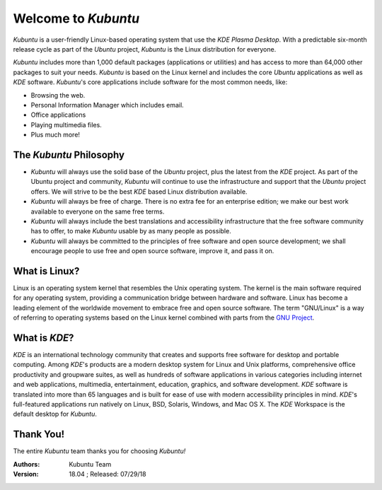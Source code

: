 #####################
Welcome to *Kubuntu*
#####################

.. image:: images/bionic/kubuntu-18-04_desktop.png
    :align: center

*Kubuntu* is a user-friendly Linux-based operating system that use the *KDE* *Plasma Desktop*. With a predictable 
six-month release cycle as part of the *Ubuntu* project, *Kubuntu* is the Linux distribution for everyone.

*Kubuntu* includes more than 1,000 default packages (applications or utilities) and has access to more than 64,000 other packages to suit your needs. *Kubuntu* is based on the Linux kernel and includes the core *Ubuntu* applications as well as *KDE* software. *Kubuntu*'s core applications include software for the most common needs, like:

* Browsing the web.
* Personal Information Manager which includes email.
* Office applications
* Playing multimedia files.
* Plus much more!


The *Kubuntu* Philosophy
=========================

* *Kubuntu* will always use the solid base of the *Ubuntu* project, plus the latest from the *KDE* project. As part of the Ubuntu project and community, *Kubuntu* will continue to use the infrastructure and support that the *Ubuntu* project offers. We will strive to be the best *KDE* based Linux distribution available.

* *Kubuntu* will always be free of charge. There is no extra fee for an enterprise edition; we make our best work available to everyone on the same free terms.

* *Kubuntu* will always include the best translations and accessibility infrastructure that the free software community has to offer, to make *Kubuntu* usable by as many people as possible.

* *Kubuntu* will always be committed to the principles of free software and open source development; we shall encourage people to use free and open source software, improve it, and pass it on.


What is Linux?
===============

Linux is an operating system kernel that resembles the Unix operating system. The kernel is the main software required for any operating system, providing a communication bridge between hardware and software. Linux has become a leading element of the worldwide movement to embrace free and open source software. The term "GNU/Linux" is a way of referring to operating systems based on the Linux kernel combined with parts from the `GNU Project <http://www.gnu.org>`_.


What is *KDE*?
===============

*KDE* is an international technology community that creates and supports free software for desktop and portable computing. Among *KDE*'s products are a modern desktop system for Linux and Unix platforms, comprehensive office productivity and groupware suites, as well as hundreds of software applications in various categories including internet and web applications, multimedia, entertainment, education, graphics, and software development. *KDE* software is translated into more than 65 languages and is built for ease of use with modern accessibility principles in mind. *KDE*'s full-featured applications run natively on Linux, BSD, Solaris, Windows, and Mac OS X. The *KDE* Workspace is the default desktop for *Kubuntu*.

Thank You!
===========

The entire *Kubuntu* team thanks you for choosing *Kubuntu!*

:Authors: 
    Kubuntu Team

:Version: 18.04 ; Released: 07/29/18
